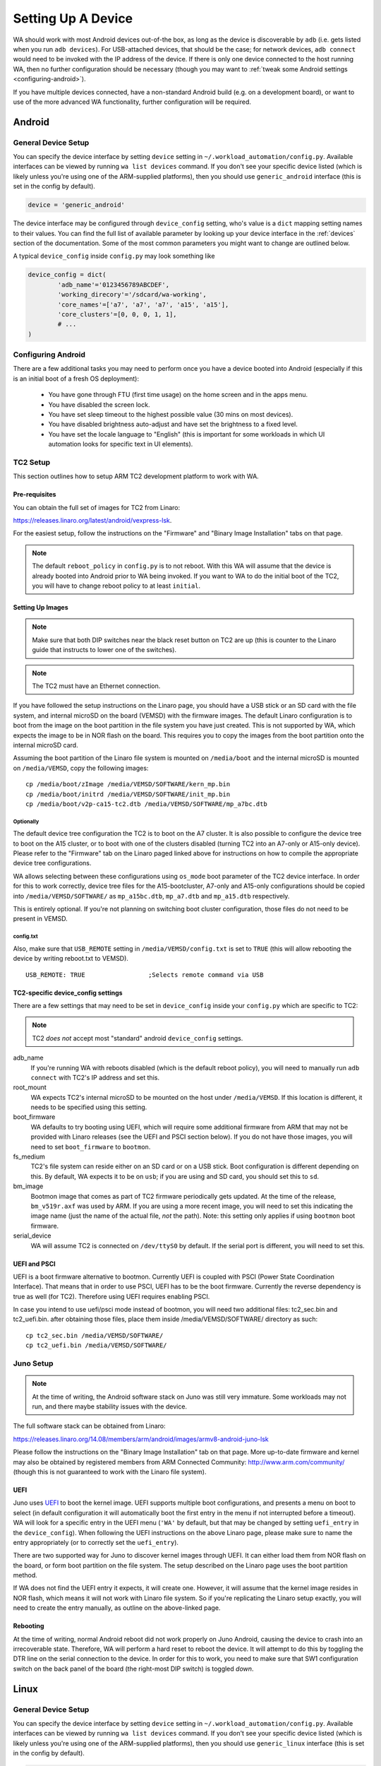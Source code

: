 Setting Up A Device
===================

WA should work with most Android devices out-of-the box, as long as the device
is discoverable by ``adb`` (i.e. gets listed when you run ``adb devices``). For
USB-attached devices, that should be the case; for network devices, ``adb connect``
would need to be invoked with the IP address of the device. If there is only one
device connected to the host running WA, then no further configuration should be
necessary (though you may want to :ref:`tweak some Android settings <configuring-android>`\ ).

If you have multiple devices connected, have a non-standard Android build (e.g.
on a development board), or want to use of the more advanced WA functionality,
further configuration will be required.

Android
+++++++

General Device Setup
--------------------

You can specify the device interface by setting ``device`` setting in
``~/.workload_automation/config.py``. Available interfaces can be viewed by
running ``wa list devices`` command. If you don't see your specific device
listed (which is likely unless you're using one of the ARM-supplied platforms), then
you should use ``generic_android`` interface (this is set in the config by
default).

.. code-block:: python

        device = 'generic_android'

The device interface may be configured through ``device_config`` setting, who's
value is a ``dict`` mapping setting names to their values. You can find the full
list of available parameter by looking up your device interface in the
:ref:`devices` section of the documentation. Some of the most common parameters
you might want to change are outlined below.

.. confval:: adb_name

   If you have multiple Android devices connected to the host machine, you will
   need to set this to indicate to WA which device you want it to use.

.. confval:: working_directory

   WA needs a "working" directory on the device which it will use for collecting
   traces, caching assets it pushes to the device, etc. By default, it will
   create one under ``/sdcard`` which should be mapped and writable on standard
   Android builds. If this is not the case for your device, you will need to
   specify an alternative working directory (e.g. under ``/data/local``).

.. confval:: scheduler

   This specifies the scheduling mechanism (from the perspective of core layout)
   utilized by the device). For recent big.LITTLE devices, this should generally
   be "hmp" (ARM Hetrogeneous Mutli-Processing); some legacy development
   platforms might have Linaro IKS kernels, in which case it should be "iks".
   For homogeneous (single-cluster) devices, it should be "smp". Please see
   ``scheduler`` parameter  in the ``generic_android`` device documentation for
   more details.

.. confval:: core_names

   This and ``core_clusters`` need to be set if you want to utilize some more
   advanced WA functionality (like setting of core-related runtime parameters
   such as governors, frequencies, etc). ``core_names`` should be a list of
   core names matching the order in which they are exposed in sysfs. For
   example, ARM TC2 SoC is a 2x3 big.LITTLE system; its core_names would be
   ``['a7', 'a7', 'a7', 'a15', 'a15']``, indicating that cpu0-cpu2 in cpufreq
   sysfs structure are A7's and cpu3 and cpu4 are A15's.

.. confval:: core_clusters

   If ``core_names`` is defined, this must also be defined. This is a list of
   integer values indicating the cluster the corresponding core in
   ``cores_names`` belongs to. For example, for TC2, this would be
   ``[0, 0, 0, 1, 1]``, indicating that A7's are on cluster 0 and A15's are on
   cluster 1.

A typical ``device_config`` inside ``config.py`` may look something like


.. code-block:: python

        device_config = dict(
                'adb_name'='0123456789ABCDEF',
                'working_direcory'='/sdcard/wa-working',
                'core_names'=['a7', 'a7', 'a7', 'a15', 'a15'],
                'core_clusters'=[0, 0, 0, 1, 1],
                # ...
        )

.. _configuring-android:

Configuring Android
-------------------

There are a few additional tasks you may need to perform once you have a device
booted into Android (especially if this is an initial boot of a fresh OS
deployment):

        - You have gone through FTU (first time usage) on the home screen and
          in the apps menu.
        - You have disabled the screen lock.
        - You have set sleep timeout to the highest possible value (30 mins on
          most devices).
        - You have disabled brightness auto-adjust and have set the brightness
          to a fixed level.
        - You have set the locale language to "English" (this is important for
          some workloads in which UI automation looks for specific text in UI
          elements).

TC2 Setup
---------

This section outlines how to setup ARM TC2 development platform to work with WA.

Pre-requisites
~~~~~~~~~~~~~~

You can obtain the full set of images for TC2 from Linaro:

https://releases.linaro.org/latest/android/vexpress-lsk. 

For the easiest setup, follow the instructions on the "Firmware" and "Binary
Image Installation" tabs on that page.

.. note:: The default ``reboot_policy`` in ``config.py`` is to not reboot. With
          this WA will assume that the device is already booted into Android
          prior to WA being invoked. If you want to WA to do the initial boot of
          the TC2, you will have to change reboot policy to at least
          ``initial``.


Setting Up Images
~~~~~~~~~~~~~~~~~

.. note:: Make sure that both DIP switches near the black reset button on TC2
          are up (this is counter to the Linaro guide that instructs to lower
          one of the switches).

.. note:: The TC2 must have an Ethernet connection.


If you have followed the setup instructions on the Linaro page, you should have
a USB stick or an SD card with the file system, and internal microSD on the
board (VEMSD) with the firmware images. The default Linaro configuration is to
boot from the image on the boot partition in the file system you have just
created. This is not supported by WA, which expects the image to be in NOR flash
on the board. This requires you to copy the images from the boot partition onto
the internal microSD card.

Assuming the boot partition of the Linaro file system is mounted on
``/media/boot`` and the internal microSD  is mounted on ``/media/VEMSD``, copy
the following images::

        cp /media/boot/zImage /media/VEMSD/SOFTWARE/kern_mp.bin
        cp /media/boot/initrd /media/VEMSD/SOFTWARE/init_mp.bin
        cp /media/boot/v2p-ca15-tc2.dtb /media/VEMSD/SOFTWARE/mp_a7bc.dtb

Optionally
##########

The default device tree configuration the TC2 is to boot on the A7 cluster. It
is also possible to configure the device tree to boot on the A15 cluster, or to
boot with one of the clusters disabled (turning TC2 into an A7-only or A15-only
device). Please refer to the "Firmware" tab on the Linaro paged linked above for
instructions on how to compile the appropriate device tree configurations.

WA allows selecting between these configurations using ``os_mode`` boot
parameter of the TC2 device interface. In order for this to work correctly,
device tree files for the A15-bootcluster, A7-only and A15-only configurations
should be copied into ``/media/VEMSD/SOFTWARE/`` as ``mp_a15bc.dtb``,
``mp_a7.dtb`` and ``mp_a15.dtb`` respectively.

This is entirely optional. If you're not planning on switching boot cluster
configuration, those files do not need to be present in VEMSD.

config.txt
##########

Also, make sure that ``USB_REMOTE`` setting in ``/media/VEMSD/config.txt`` is set
to ``TRUE`` (this will allow rebooting the device by writing reboot.txt to
VEMSD). ::

    USB_REMOTE: TRUE                 ;Selects remote command via USB
    

TC2-specific device_config settings
~~~~~~~~~~~~~~~~~~~~~~~~~~~~~~~~~~~

There are a few settings that may need to be set in ``device_config`` inside
your ``config.py`` which are specific to TC2:

.. note:: TC2 *does not* accept most "standard" android ``device_config``
          settings.
          
adb_name
        If you're running WA with reboots disabled (which is the default reboot
        policy), you will need to manually run ``adb connect`` with TC2's IP
        address and set this.

root_mount
        WA expects TC2's internal microSD to be mounted on the host under
        ``/media/VEMSD``. If this location is different, it needs to be specified
        using this setting.

boot_firmware
        WA defaults to try booting using UEFI, which will require some additional
        firmware from ARM that may not be provided with Linaro releases (see the
        UEFI and PSCI section below). If you do not have those images, you will
        need to set ``boot_firmware`` to ``bootmon``.

fs_medium
        TC2's file system can reside either on an SD card or on a USB stick. Boot
        configuration is different depending on this. By default,  WA expects it
        to be on ``usb``; if you are using and SD card, you should set this to
        ``sd``.

bm_image
        Bootmon image that comes as part of TC2 firmware periodically gets
        updated. At the time of the release, ``bm_v519r.axf`` was used by
        ARM. If you are using a more recent image, you will need to set this
        indicating the image name (just the name of the actual file, *not* the
        path). Note: this setting only applies if using ``bootmon`` boot
        firmware.

serial_device
        WA will assume TC2 is connected on ``/dev/ttyS0`` by default. If the
        serial port is different, you will need to set this.


UEFI and PSCI
~~~~~~~~~~~~~

UEFI is a boot firmware alternative to bootmon. Currently UEFI is coupled with PSCI (Power State Coordination Interface). That means
that in order to use PSCI, UEFI has to be the boot firmware. Currently the reverse dependency is true as well (for TC2). Therefore
using UEFI requires enabling PSCI.

In case you intend to use uefi/psci mode instead of bootmon, you will need two additional files: tc2_sec.bin and tc2_uefi.bin.
after obtaining those files, place them inside /media/VEMSD/SOFTWARE/ directory as such::

    cp tc2_sec.bin /media/VEMSD/SOFTWARE/
    cp tc2_uefi.bin /media/VEMSD/SOFTWARE/


Juno Setup
----------

.. note:: At the time of writing, the Android software stack on Juno was still
          very immature. Some workloads may not run, and there maybe stability
          issues with the device.


The full software stack can be obtained from Linaro:

https://releases.linaro.org/14.08/members/arm/android/images/armv8-android-juno-lsk

Please follow the instructions on the "Binary Image Installation" tab on that
page. More up-to-date firmware and kernel may also be obtained by registered
members from ARM Connected Community: http://www.arm.com/community/ (though this
is not guaranteed to work with the Linaro file system).

UEFI
~~~~

Juno uses UEFI_ to boot the kernel image.  UEFI supports multiple boot
configurations, and presents a menu on boot to select (in default configuration
it will automatically boot the first entry in the menu if not interrupted before
a timeout). WA will look for a specific entry in the UEFI menu
(``'WA'`` by default, but that may be changed by setting ``uefi_entry`` in the
``device_config``). When following the UEFI instructions on the above Linaro
page, please make sure to name the entry appropriately (or to correctly set the
``uefi_entry``).

.. _UEFI: http://en.wikipedia.org/wiki/UEFI

There are two supported way for Juno to discover kernel images through UEFI. It
can either load them from NOR flash on the board, or form boot partition on the
file system. The setup described on the Linaro page uses the boot partition
method.

If WA does not find the UEFI entry it expects, it will create one. However, it
will assume that the kernel image resides in NOR flash, which means it will not
work with Linaro file system. So if you're replicating the Linaro setup exactly,
you will need to create the entry manually, as outline on the above-linked page.

Rebooting
~~~~~~~~~

At the time of writing, normal Android reboot did not work properly on Juno
Android, causing the device to crash into an irrecoverable state. Therefore, WA
will perform a hard reset to reboot the device. It will attempt to do this by
toggling the DTR line on the serial connection to the device. In order for this
to work, you need to make sure that SW1 configuration switch on the back panel of
the board (the right-most DIP switch) is toggled *down*.


Linux
+++++

General Device Setup
--------------------

You can specify the device interface by setting ``device`` setting in
``~/.workload_automation/config.py``. Available interfaces can be viewed by
running ``wa list devices`` command. If you don't see your specific device
listed (which is likely unless you're using one of the ARM-supplied platforms), then
you should use ``generic_linux`` interface (this is set in the config by
default).

.. code-block:: python

        device = 'generic_linux'

The device interface may be configured through ``device_config`` setting, who's
value is a ``dict`` mapping setting names to their values. You can find the full
list of available parameter by looking up your device interface in the
:ref:`devices` section of the documentation. Some of the most common parameters
you might want to change are outlined below.

Currently, the only only supported method for talking to a Linux device is over
SSH. Device configuration must specify the parameters need to establish the
connection.

.. confval:: host

   This should be either the the DNS name or IP address of the device.

.. confval:: username

   The login name of the user on the device that WA will use. This user should 
   have a home directory (unless an alternative working directory is specified
   using ``working_directory`` config -- see below), and, for full
   functionality, the user should have sudo rights (WA will be able to use
   sudo-less acounts but some instruments or workload may not work).

.. confval:: password

   Password for the account on the device. Either this of a ``keyfile`` (see
   below) must be specified.

.. confval:: keyfile

   If key-based authentication is used, this may be used to specify the SSH identity 
   file instead of the password.

.. confval:: property_files

   This is a list of paths that will be pulled for each WA run into the __meta
   subdirectory in the results. The intention is to collect meta-data about the 
   device that may aid in reporducing the results later. The paths specified do
   not have to exist on the device (they will be ignored if they do not). The
   default list is ``['/proc/version', '/etc/debian_version', '/etc/lsb-release', '/etc/arch-release']``


In addition, ``working_directory``, ``scheduler``, ``core_names``, and
``core_clusters`` can also be specified and have the same meaning as for Android
devices (see above).

A typical ``device_config`` inside ``config.py`` may look something like


.. code-block:: python

        device_config = dict(
                host='192.168.0.7',
                username='guest',
                password='guest',
                core_names=['a7', 'a7', 'a7', 'a15', 'a15'],
                core_clusters=[0, 0, 0, 1, 1],
                # ...
        )


Related Settings
++++++++++++++++

Reboot Policy
-------------

This indicates when during WA execution the device will be rebooted. By default
this is set to ``never``, indicating that WA will not reboot the device. Please
see ``reboot_policy`` documentation in :ref:`configuration-specification` for

more details.

Execution Order
---------------

``execution_order`` defines the order in which WA will execute workloads.
``by_iteration`` (set by default) will execute the first iteration of each spec
first, followed by the second iteration of each spec (that defines more than one
iteration) and so forth. The alternative  will loop through all iterations for
the first first spec first, then move on to second spec, etc. Again, please see
:ref:`configuration-specification` for more details.


Adding a new device interface
+++++++++++++++++++++++++++++

If you are working with a particularly unusual device (e.g. a early stage
development board) or need to be able to handle some quirk of your Android build,
configuration available in ``generic_android`` interface may not be enough for
you. In that case, you may need to write a custom interface for your device. A
device interface is an ``Plugin`` (a plug-in) type in WA and is implemented
similar to other plugins (such as workloads or instruments). Pleaser refer to
:ref:`adding_a_device` section for information on how this may be done.
